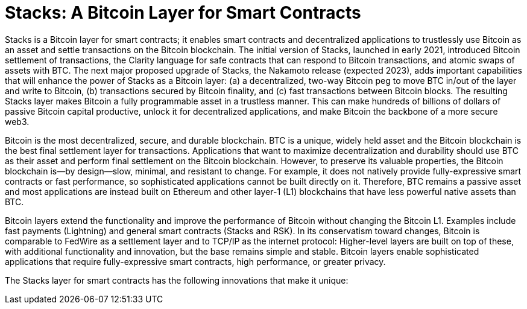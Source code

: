 = Stacks: A Bitcoin Layer for Smart Contracts
:toc:

Stacks is a Bitcoin layer for smart contracts; it enables smart contracts and decentralized applications to trustlessly use Bitcoin as an asset and settle transactions on the Bitcoin blockchain. The initial version of Stacks, launched in early 2021, introduced Bitcoin settlement of transactions, the Clarity language for safe contracts that can respond to Bitcoin transactions, and atomic swaps of assets with BTC. The next major proposed upgrade of Stacks, the Nakamoto release (expected 2023), adds important capabilities that will enhance the power of Stacks as a Bitcoin layer: (a) a decentralized, two-way Bitcoin peg to move BTC in/out of the layer and write to Bitcoin, (b) transactions secured by Bitcoin finality, and (c) fast transactions between Bitcoin blocks. The resulting Stacks layer makes Bitcoin a fully programmable asset in a trustless manner. This can make hundreds of billions of dollars of passive Bitcoin capital productive, unlock it for decentralized applications, and make Bitcoin the backbone of a more secure web3.

Bitcoin is the most decentralized, secure, and durable blockchain. BTC is a unique, widely held asset and the Bitcoin blockchain is the best final settlement layer for transactions. Applications that want to maximize decentralization and durability should use BTC as their asset and perform final settlement on the Bitcoin blockchain. However, to preserve its valuable properties, the Bitcoin blockchain is—by design—slow, minimal, and resistant to change. For example, it does not natively provide fully-expressive smart contracts or fast performance, so sophisticated applications cannot be built directly on it. Therefore, BTC remains a passive asset and most applications are instead built on Ethereum and other layer-1 (L1) blockchains that have less powerful native assets than BTC.

Bitcoin layers extend the functionality and improve the performance of Bitcoin without changing the Bitcoin L1. Examples include fast payments (Lightning) and general smart contracts (Stacks and RSK). In its conservatism toward changes, Bitcoin is comparable to FedWire as a settlement layer and to TCP/IP as the internet protocol: Higher-level layers are built on top of these, with additional functionality and innovation, but the base remains simple and stable. Bitcoin layers enable sophisticated applications that require fully-expressive smart contracts, high performance, or greater privacy.

The Stacks layer for smart contracts has the following innovations that make it unique: